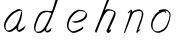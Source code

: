 SplineFontDB: 3.0
FontName: SwanFont
FullName: SwanFont
FamilyName: SwanFont
Weight: Regular
Copyright: Copyright (c) 2016, William Seymour
UComments: "2016-5-23: Created with FontForge (http://fontforge.org)"
Version: 001.000
ItalicAngle: 0
UnderlinePosition: -100
UnderlineWidth: 50
Ascent: 800
Descent: 200
InvalidEm: 0
LayerCount: 2
Layer: 0 0 "Back" 1
Layer: 1 0 "Fore" 0
XUID: [1021 547 -597214956 2349]
FSType: 0
OS2Version: 0
OS2_WeightWidthSlopeOnly: 0
OS2_UseTypoMetrics: 1
CreationTime: 1464011425
ModificationTime: 1464086299
PfmFamily: 17
TTFWeight: 400
TTFWidth: 5
LineGap: 90
VLineGap: 0
OS2TypoAscent: 0
OS2TypoAOffset: 1
OS2TypoDescent: 0
OS2TypoDOffset: 1
OS2TypoLinegap: 90
OS2WinAscent: 0
OS2WinAOffset: 1
OS2WinDescent: 0
OS2WinDOffset: 1
HheadAscent: 0
HheadAOffset: 1
HheadDescent: 0
HheadDOffset: 1
OS2Vendor: 'PfEd'
MarkAttachClasses: 1
DEI: 91125
LangName: 1033
Encoding: ISO8859-1
UnicodeInterp: none
NameList: AGL For New Fonts
DisplaySize: -48
AntiAlias: 1
FitToEm: 0
WinInfo: 80 16 4
BeginPrivate: 0
EndPrivate
Grid
463 527 m 0
 468.801495364 558.152805432 450.928952066 570.995749592 423 571 c 0
 393.848546935 570.513458407 370.91408069 557.992725601 351 541 c 0
 326.030306325 529.921048347 308.986409504 513.436748089 287 503 c 0
 265.919975399 488.852583004 241.605185661 466.617188319 227 447 c 0
 207.588528296 416.832063992 183.900267324 392.456392951 169 359 c 0
 161.402458462 341.940820482 148.813864304 319.052655856 139 307 c 0
 131 265 l 0
 125 215 l 0
 121 157 l 0
 133 117 l 0
 138.714230292 110.518736465 140.652937355 102.339437549 147 97 c 0
 169.804627667 44.3258998031 200.309046904 16.8044545981 273 19 c 0
 298.427613731 19.3877583352 323.45071705 24.0435549314 341 35 c 0
 353.855553513 41.1788853329 369.741209258 45.8383202967 381 57 c 0
 399.575953631 69.2011571766 410.938120479 83.70982592 433 91 c 0
 455.19321203 99.2529300615 476.306281676 112.118943912 485 135 c 0
 492.417067125 163.669021446 503.795560473 178.222832694 515 201 c 0
 523.252754084 217.776774961 529.89972024 231.726301254 537 247 c 0
 547 289 l 0
 557 337 l 0
 569 381 l 0
 577 421 l 0
 577 495 l 0
 555 539 l 0
 547 547 l 0
 509 565 l 0
 465 571 l 1024
EndSplineSet
TeXData: 1 0 0 346030 173015 115343 0 1048576 115343 783286 444596 497025 792723 393216 433062 380633 303038 157286 324010 404750 52429 2506097 1059062 262144
AnchorClass2: "df" "" 
BeginChars: 256 6

StartChar: n
Encoding: 110 110 0
Width: 685
VWidth: 0
Flags: HW
LayerCount: 2
Fore
SplineSet
209.239257812 495.203125 m 1
 191.983398438 514.84765625 l 1
 220.068359375 535.038085938 272.326171875 592.561523438 286.586914062 585.483398438 c 0
 295.62109375 581 304.119140625 564.346679688 301.888671875 555 c 0
 299.029296875 543.01953125 298.971679688 527.399414062 297.002929688 517.477539062 c 1
 326.623046875 556.51953125 366.9453125 569.57421875 415.655273438 581.885742188 c 0
 464.841796875 594.528320312 504.8984375 603.986328125 550.211914062 555.102539062 c 1
 605.736328125 496.330078125 580.07421875 450.373046875 572.198242188 409.44140625 c 0
 555.336914062 321.005859375 528.078125 271.84765625 499.865234375 184.124023438 c 0
 485.180664062 138.462890625 466.372070312 99.583984375 456.546875 65.6875 c 1
 469.475585938 81.40234375 504.908203125 97 507.364257812 90 c 1
 509.380859375 81 l 1
 491.412109375 63 480.502929688 58.0234375 469.443359375 45 c 0
 350.764648438 -94.7529296875 442.337890625 125.786132812 471.274414062 217.877929688 c 0
 498.993164062 306.094726562 526.594726562 354.987304688 543.446289062 442.557617188 c 0
 551.142578125 482.5546875 546.546875 509.40625 538.15625 529 c 1
 523.138671875 543.607421875 493.133789062 558.864257812 442.056640625 545.955078125 c 0
 387.037109375 532.049804688 347.771484375 531.508789062 319.84765625 481.083984375 c 0
 243.510742188 344.661132812 128.729492188 -42.1162109375 107.521484375 0 c 0
 98.177734375 18.5556640625 97.521484375 0 108.138671875 34.6708984375 c 0
 166.102539062 223.958984375 227.078125 351.8125 266.427734375 541.603515625 c 1
 249.344726562 526.876953125 225.78515625 505.081054688 209.239257812 495.203125 c 1
EndSplineSet
EndChar

StartChar: o
Encoding: 111 111 1
Width: 690
VWidth: 0
Flags: HW
LayerCount: 2
Fore
SplineSet
306.052734375 543.833984375 m 1
 302.459960938 550.251953125 l 0
 288.084960938 568.436523438 l 1
 309.731445312 576.775390625 329.801757812 576.553710938 347.606445312 582.848632812 c 0
 354.787109375 585.387695312 362.5859375 587.399414062 371.735351562 588.587890625 c 0
 415.565429688 595.165039062 443.337890625 604.272460938 486.791992188 585.310546875 c 0
 506.46484375 576.817382812 535.53125 563.923828125 566.287109375 519.05078125 c 0
 578.4921875 501.239257812 585.768554688 489.090820312 587.856445312 474.413085938 c 0
 594.404296875 428.389648438 584.732421875 397.865234375 575.232421875 352.227539062 c 0
 564.744140625 301.830078125 555.359375 273.608398438 537.140625 225.755859375 c 0
 518.043945312 175.600585938 510.12109375 153.631835938 478.555664062 112.737304688 c 0
 447.935546875 73.06640625 427.123046875 53.3046875 385.1171875 35.716796875 c 0
 339.155273438 16.47265625 306.083984375 -3.7919921875 257.500976562 7 c 0
 221.794921875 14.931640625 184.905273438 20.4462890625 139.624023438 81.8974609375 c 0
 131.822265625 92.484375 126.3984375 101.365234375 121.341796875 110.760742188 c 1
 90.46484375 170.03125 100.356445312 209.29296875 109.701171875 266.827148438 c 0
 119.237304688 323.826171875 135.548828125 354.02734375 164.778320312 400.036132812 c 0
 198.4375 453.501953125 219.249023438 484.7265625 266.979492188 519.884765625 c 0
 279.752929688 529.376953125 289.388671875 535.424804688 302.532226562 542.166992188 c 1
 324.022460938 550.251953125 306.052734375 543.833984375 306.052734375 543.833984375 c 1
452.802734375 557.42578125 m 1
 453.278320312 556.969726562 454.598632812 555.698242188 454.826171875 555.47265625 c 0
 471.478515625 539.096679688 477.750976562 524.36328125 478.514648438 522.104492188 c 0
 483.265625 508.045898438 477.247070312 498.875976562 478.547851562 488.025390625 c 1
 446.219726562 522.62109375 l 1
 445.692382812 527.014648438 446.2890625 534.624023438 446.435546875 535.966796875 c 1
 438.576171875 535.768554688 434.423828125 534.822265625 427.40234375 533.151367188 c 0
 415.1328125 530.127929688 403.966796875 527.521484375 393.489257812 524.87109375 c 0
 359.431640625 516.255859375 332.668945312 507.2109375 298.409179688 481.749023438 c 0
 250.907226562 446.759765625 230.389648438 415.94140625 196.705078125 362.440429688 c 0
 167.4921875 316.453125 151.198242188 286.803710938 142.030273438 230.359375 c 0
 132.609375 172.357421875 136.575195312 135.31640625 157.809570312 94.5517578125 c 1
 160.529296875 89.5009765625 165.163085938 84.8486328125 165.895507812 83.8544921875 c 0
 169.255859375 79.294921875 183.54296875 55.701171875 228.821289062 45.4169921875 c 0
 275.516601562 34.8095703125 305.663085938 45.75 351.8203125 64.53515625 c 0
 393.799804688 81.619140625 437.581054688 111.984375 465.079101562 154.455078125 c 0
 498.3203125 205.802734375 503.047851562 223.567382812 521.680664062 274.263671875 c 0
 539.375 322.404296875 547.431640625 334.827148438 555.822265625 385.514648438 c 0
 563.483398438 431.796875 566.41796875 439.000976562 557.618164062 483.9296875 c 0
 555.509765625 494.700195312 541.196289062 509.077148438 539.649414062 511.741210938 c 1
 530.665039062 524.579101562 525.7421875 535.216796875 510.900390625 541.694335938 c 0
 488.907226562 551.291015625 472.703125 559.013671875 452.802734375 557.42578125 c 1
EndSplineSet
EndChar

StartChar: a
Encoding: 97 97 2
Width: 738
VWidth: 0
Flags: HW
LayerCount: 2
Back
SplineSet
550.125 540 m 0
 522.331054688 582.280273438 481.984375 571.637695312 448.125 561 c 0
 423.763671875 549.05078125 397.576171875 540.998046875 373.125 525 c 0
 333.686523438 493.569335938 290.354492188 464.583984375 256.125 429 c 0
 215.395507812 381.245117188 167.822265625 329.662109375 148.125 270 c 0
 133.48046875 231.15625 116.899414062 191.588867188 121.125 147 c 0
 109.3125 69.1875 187.594726562 15.7431640625 259.125 45 c 0
 304.970703125 60.9638671875 341.188476562 85.4921875 376.125 120 c 0
 418.56640625 158.01171875 456.069335938 201.983398438 481.125 255 c 0
 498.1640625 299.493164062 519.079101562 346.405273438 529.125 396 c 0
 556.026367188 500.90234375 539.079101562 546.48046875 505.125 423 c 0
 472.2578125 350.31640625 451.063476562 269.731445312 445.125 189 c 0
 442.370117188 151.556640625 433.125 116.860351562 433.125 78 c 0
 433.125 50.708984375 441.64453125 39 466.125 39 c 0
 520.88671875 39 579.360351562 102.931640625 625.125 129 c 0
 655.125 156 l 1025
EndSplineSet
Fore
SplineSet
461.546875 178.239257812 m 1
 460.831054688 170.190429688 460.03515625 161.66015625 459.041992188 152.34375 c 0
 457.91796875 143.341796875 456.693359375 135.201171875 455.493164062 127.522460938 c 0
 451.547851562 102.288085938 457.376953125 94.3583984375 458.375 65 c 1
 464.603515625 65.7861328125 460.409179688 55.1484375 466.7109375 57.669921875 c 0
 501.706054688 71.6728515625 518.708007812 84.669921875 549.713867188 105.6640625 c 0
 583.703125 128.673828125 600.686523438 144.690429688 633.69140625 169.685546875 c 1
 644.375 164 l 1
 611.37109375 139.005859375 619.053710938 93.3203125 585.06640625 70.306640625 c 0
 554.060546875 49.3125 537.056640625 36.314453125 502.05859375 22.3095703125 c 0
 489.048828125 17.3125 478.08203125 14.294921875 465.00390625 20.328125 c 1
 464.092773438 20.82421875 469.25 12.9697265625 433.185546875 49.607421875 c 0
 404.866210938 78.3779296875 414.389648438 74.54296875 413.705078125 83.65234375 c 0
 413.077148438 96.4716796875 413.294921875 107.09375 414.088867188 117.463867188 c 1
 388.814453125 89.2568359375 367.807617188 72.890625 333.056640625 50.3154296875 c 0
 302.06640625 30.3056640625 282.057617188 20.3095703125 246.051757812 15.3125 c 0
 221.0546875 11.30859375 205.051757812 16.294921875 182.981445312 29.337890625 c 0
 177.646484375 32.4296875 179.247070312 27.2138671875 140.336914062 66.697265625 c 0
 113.629882812 93.798828125 115.764648438 96.455078125 111.690429688 108.65625 c 0
 100.694335938 141.66015625 97.6767578125 164.684570312 101.708984375 199.654296875 c 0
 106.685546875 242.681640625 116.711914062 266.658203125 136.682617188 305.6875 c 0
 159.703125 350.66796875 176.700195312 373.672851562 208.5078125 412.662109375 c 0
 238.69140625 449.681640625 257.708984375 469.666015625 294.696289062 499.6796875 c 0
 327.684570312 525.693359375 348.408203125 537.265625 386.6875 555.692382812 c 0
 415.712890625 569.665039062 440.326171875 589.020507812 472.321289062 589.034179688 c 0
 501.333984375 589.033203125 514.447265625 570.985351562 541.375 560 c 1
 569.028320312 519.313476562 l 1
 541.908203125 530.376953125 529.016601562 548.333007812 500.026367188 548.333984375 c 0
 468.048828125 548.319335938 451.064453125 534.306640625 422.037109375 520.333007812 c 0
 384.041992188 501.328125 363.037109375 490.334960938 330.05078125 464.322265625 c 0
 293.063476562 434.310546875 274.047851562 414.328125 243.865234375 377.30859375 c 0
 212.056640625 338.319335938 195.061523438 315.31640625 172.041992188 270.337890625 c 0
 152.071289062 231.30859375 142.032226562 207.338867188 137.071289062 164.314453125 c 0
 133.0390625 129.348632812 141.365234375 113.977539062 152.375 81 c 0
 153.653320312 77.1708984375 159.135742188 72.6904296875 160.375 70 c 1
 180.640625 58.505859375 186.982421875 47.3798828125 210.711914062 50.673828125 c 0
 246.7109375 55.6708984375 266.71484375 65.6640625 297.705078125 85.673828125 c 0
 337.712890625 111.665039062 359.71484375 129.661132812 390.709960938 166.6640625 c 0
 395.612304688 172.67578125 400.200195312 178.431640625 404.52734375 184.009765625 c 0
 412.516601562 194.305664062 419.618164062 203.994140625 426.181640625 213.560546875 c 0
 461.546875 178.239257812 l 1
426.184570312 213.577148438 m 1
 429.081054688 246.125976562 452.888671875 271.586914062 468.375 306 c 0
 486.375 346 488.997070312 362.799804688 502.375 403 c 0
 511.36328125 430.010742188 515.375 452 521.375 478 c 0
 524.591796875 491.942382812 521.556640625 528.1484375 534.375 522 c 0
 539.877929688 519.360351562 545.125 524.197265625 549.375 506 c 0
 556.021484375 477.541015625 552.653320312 467.545898438 552.375 463 c 0
 550.412109375 430.998046875 545.7421875 413.151367188 539.375 382 c 0
 530.380859375 337.99609375 524.094726562 312.146484375 504.375 272 c 4
 486.149414062 234.895507812 480.424804688 205.704101562 461.540039062 178.208984375 c 0
 460.963867188 177.370117188 426.184570312 213.577148438 426.184570312 213.577148438 c 1
EndSplineSet
EndChar

StartChar: d
Encoding: 100 100 3
Width: 815
VWidth: 0
Flags: HW
LayerCount: 2
Back
SplineSet
783.626953125 547 m 1
 663.626953125 571 l 0
 652.068359375 567.193359375 638.827148438 563.614257812 627.626953125 559 c 0
 593.447265625 543.733398438 555.375 528.80859375 534.626953125 502 c 0
 516.977539062 479.194335938 494.85546875 450.380859375 474.626953125 424 c 0
 474.626953125 423.999023438 474.625976562 423.997070312 471.626953125 415 c 0
 438.626953125 346 l 0
 414.626953125 277 l 0
 393.626953125 211 l 0
 381.626953125 145 l 0
 381.626953125 49 l 0
 397.280273438 16.2021484375 433.9453125 -7.353515625 474.626953125 -2 c 0
 511.854492188 2.8994140625 528.734375 8.7587890625 561.626953125 22 c 0
 612.626953125 76 l 0
 654.626953125 136 l 0
 717.626953125 253 l 0
 726.626953125 268 l 0
 774.626953125 394 l 0
 821.626953125 565 l 0
 855.626953125 711 l 0
 863.626953125 741 l 0
 893.626953125 852 l 0
 911.626953125 922 l 0
 942.626953125 1078 l 0
 961.59765625 1202.14941406 934.4453125 1072.67089844 912.626953125 1015 c 0
 885.626953125 910 l 0
 876.626953125 880 l 0
 840.626953125 769 l 0
 780.626953125 544 l 0
 753.626953125 451 l 0
 714.626953125 337 l 0
 684.626953125 244 l 0
 666.626953125 172 l 0
 651.626953125 67 l 0
 650.591796875 55.9609375 648.626953125 45.5244140625 648.626953125 34 c 0
 648.626953125 16.55078125 658.625976562 7 675.626953125 7 c 0
 706.780273438 7 721.33984375 25.892578125 747.626953125 37 c 0
 816.626953125 103 l 1025
EndSplineSet
Fore
SplineSet
379.625 140.122070312 m 5
 408.294921875 118.354492188 l 5
 404.2734375 96.294921875 408.157226562 73.646484375 405.985351562 51.4892578125 c 4
 405.568359375 47.2353515625 425.862304688 55.634765625 425.294921875 52.5546875 c 5
 436.306640625 54.380859375 422.477539062 45.349609375 432.606445312 49.9912109375 c 4
 450.629882812 58.2509765625 460.614257812 62.86328125 475.6328125 73.8857421875 c 4
 501.618164062 93.2177734375 512.6328125 106.083007812 536.6171875 127.258789062 c 5
 532.294921875 96.5546875 l 5
 521.294921875 70.5546875 530.294921875 68.5546875 510.986328125 41.357421875 c 4
 500.201171875 26.166015625 485.979492188 25.720703125 467.956054688 17.4619140625 c 4
 456.970703125 11.9296875 448.981445312 9.1552734375 435.956054688 7.3369140625 c 4
 427.965820312 6.4052734375 422.967773438 7.3154296875 415.909179688 11.021484375 c 4
 407.366210938 15.5244140625 370.518554688 51.2314453125 368.607421875 58.24609375 c 4
 366.612304688 68.3779296875 369.629882812 73.876953125 370.623046875 84.0009765625 c 4
 373.627929688 106.079101562 375.603515625 118.060546875 379.625 140.122070312 c 5
505.294921875 543.5546875 m 4
 517.954101562 540.37890625 556.671875 548.500976562 559.294921875 560.5546875 c 4
 569.303710938 606.543945312 583.94921875 645.567382812 597.294921875 690.5546875 c 4
 612.303710938 741.147460938 616.28515625 753.885742188 632.294921875 803.5546875 c 4
 648.3046875 853.223632812 645.422851562 843.927734375 660.294921875 894.5546875 c 4
 670.293945312 928.59375 664.396484375 912.744140625 678.294921875 945.5546875 c 4
 685.272460938 962.026367188 711.294921875 1011.35449219 712.294921875 992.5546875 c 4
 713.989257812 960.700195312 717.91015625 935.971679688 711.294921875 905.5546875 c 4
 699.291015625 850.358398438 702.991210938 864.622070312 689.294921875 809.5546875 c 4
 670.30078125 733.189453125 646.83984375 692.041992188 626.294921875 615.5546875 c 4
 610.771484375 557.760742188 584.76953125 519.958007812 569.499023438 471.206054688 c 4
 565.083007812 457.107421875 560.032226562 442.23828125 553.975585938 425.934570312 c 4
 519.982421875 333.927734375 494.965820312 285.181640625 449.962890625 197.784179688 c 4
 423.96484375 147.18359375 410.9765625 116.810546875 373.965820312 72.6591796875 c 4
 348.969726562 42.2939453125 327.962890625 30.337890625 293.955078125 10.103515625 c 4
 279.966796875 1.8095703125 268.97265625 1.80078125 251.981445312 -0.046875 c 4
 222.958007812 -2.7919921875 202.103515625 -13.931640625 177.879882812 0 c 4
 174.62109375 1.8876953125 177.852539062 -3.505859375 141.6328125 30.19140625 c 4
 102.01953125 67.044921875 109.311523438 75.4404296875 104.600585938 97.8134765625 c 4
 96.6181640625 137.364257812 100.622070312 162.205078125 108.599609375 202.705078125 c 4
 117.624023438 250.525390625 131.598632812 275.389648438 148.61328125 320.455078125 c 4
 163.630859375 358.158203125 169.6015625 381.1875 190.608398438 416.141601562 c 4
 214.630859375 456.6015625 227.604492188 482.387695312 264.608398438 512.747070312 c 4
 291.629882812 534.810546875 314.396484375 538.29296875 348.625976562 546.778320312 c 4
 374.622070312 553.22265625 387.317382812 555.633789062 414.30078125 553.513671875 c 4
 449.321289062 550.76171875 483.294921875 549.07421875 505.294921875 543.5546875 c 4
533.18359375 500.69921875 m 5
 503.650390625 500.15625 485.896484375 517.249023438 453.96875 519.758789062 c 4
 426.969726562 521.599609375 409.963867188 520.689453125 383.971679688 514.24609375 c 4
 349.954101562 505.059570312 326.98046875 502.280273438 299.962890625 480.219726562 c 4
 262.961914062 449.86328125 249.990234375 424.080078125 225.967773438 383.619140625 c 4
 204.961914062 348.666015625 198.991210938 325.640625 183.973632812 287.936523438 c 4
 166.958984375 242.869140625 152.985351562 218.006835938 143.9609375 170.19140625 c 4
 135.984375 129.690429688 131.650390625 104.796875 139.961914062 65.3212890625 c 4
 142.8828125 51.447265625 150.506835938 47.3974609375 155.294921875 37.39453125 c 5
 176.03125 29.75390625 190.930664062 29.689453125 216.641601562 32.4853515625 c 4
 233.635742188 34.333984375 244.619140625 34.341796875 258.603515625 42.6337890625 c 4
 292.611328125 62.8671875 313.614257812 74.8212890625 338.608398438 105.184570312 c 4
 375.618164062 149.333984375 388.604492188 179.704101562 414.603515625 230.306640625 c 4
 459.606445312 317.703125 484.623046875 366.447265625 518.614257812 458.454101562 c 4
 524.2578125 473.64453125 528.987304688 487.462890625 533.18359375 500.69921875 c 5
EndSplineSet
EndChar

StartChar: h
Encoding: 104 104 4
Width: 716
VWidth: 0
Flags: HW
LayerCount: 2
Back
SplineSet
531.458007812 990 m 0
 501.727539062 971.690429688 491.825195312 950.854492188 471.458007812 930 c 0
 426.458007812 837 l 0
 396.458007812 756 l 0
 348.458007812 600 l 0
 345.80078125 579.388671875 336.88671875 560.245117188 330.458007812 540 c 0
 325.038085938 522.93359375 318.038085938 505.385742188 312.458007812 492 c 0
 285.458007812 414 l 0
 249.458007812 303 l 0
 222.458007812 228 l 0
 195.458007812 171 l 0
 189.458007812 153 l 0
 168.458007812 84 l 0
 150.458007812 27 l 0
 177.458007812 96 l 0
 180.458007812 111 l 0
 213.458007812 210 l 0
 255.458007812 318 l 0
 279.458007812 390 l 0
 287.377929688 406.744140625 289.686523438 425.6875 300.458007812 441 c 0
 307.857421875 466.9375 328.583007812 485.533203125 339.458007812 510 c 0
 368.366210938 541.763671875 399.44921875 576.520507812 441.458007812 582 c 0
 506.561523438 590.715820312 574.6796875 556.80078125 567.458007812 492 c 0
 566.653320312 484.784179688 560.911132812 426.948242188 555.458007812 429 c 0
 531.458007812 369 l 0
 504.458007812 297 l 0
 477.458007812 222 l 0
 450.458007812 150 l 0
 426.458007812 81 l 0
 421.23828125 62.5576171875 411.458007812 44.533203125 411.458007812 27 c 0
 411.458007812 21.9873046875 416.223632812 24 420.458007812 24 c 0
 431.84375 24 445.396484375 41.9541015625 453.458007812 48 c 0
 534.458007812 129 l 1025
EndSplineSet
Fore
SplineSet
229.954101562 248.590820312 m 1
 193.88671875 283 l 0
 212.18359375 332.837890625 231.995856984 377.279386132 254.88671875 438 c 0
 298.620117188 554.0078125 325.547311874 624.322454354 366 740 c 0
 384.8046875 793.7734375 398.891391594 823.297959683 425 874 c 0
 443.543945312 910.01171875 449.725585938 929.255859375 479 960 c 4
 499.919921875 981.970703125 512.432617188 985.672851562 539.095703125 1001.68457031 c 1
 531.766601562 974 l 1
 527.126953125 954 533.504882812 948.462890625 512.814453125 926.340820312 c 0
 483.819335938 895.337890625 478.034179688 872.328125 459.487304688 836.314453125 c 0
 433.969726562 785.313476562 422.344726562 755.3359375 401.470703125 702.331054688 c 0
 380.708007812 650.401367188 364.314453125 608.393554688 348.641601562 567.495117188 c 1
 359.16796875 576.875 371.6640625 584.745117188 388.303710938 591.678710938 c 0
 417.297851562 603.690429688 438.217773438 595.671875 469.53125 591.670898438 c 0
 499.721679688 587.6796875 515.526367188 586 544.396484375 571.27734375 c 1
 582.806640625 553 613.07421875 533.834960938 615.287109375 510 c 0
 618.750976562 481.002929688 609.00390625 433.353515625 598.694335938 406.310546875 c 0
 574.305664062 342.334960938 554.599609375 307.322265625 526.768554688 244.315429688 c 0
 494.200195312 170.452148438 472.446289062 127.134765625 445.075195312 57.072265625 c 1
 450.326171875 61.568359375 456.323242188 66.904296875 462.532226562 71.685546875 c 0
 495.012695312 99.685546875 l 1
 499.287109375 69 l 1
 483.046875 34 487.686523438 29 457.526367188 12 c 0
 436.568359375 0.1865234375 450.56640625 8 419.247070312 0 c 0
 412.573242188 -1.7041015625 421.56640625 -3 395.9296875 29.5244140625 c 0
 377.092773438 53.4228515625 393.794921875 64.21875 398.3671875 77.6875 c 0
 428.905273438 157.668945312 450.92578125 200.68359375 485.750976562 279.663085938 c 0
 513.58203125 342.670898438 533.2890625 377.682617188 557.676757812 441.657226562 c 0
 568.103515625 468.669921875 578.928710938 484.61328125 576.234375 513.6484375 c 0
 575.067382812 526.220703125 568.88671875 528 558.446289062 538 c 1
 542.551757812 544.54296875 533.053710938 553.427734375 510.505859375 556.30859375 c 0
 479.173828125 560.3125 458.294921875 568.327148438 429.309570312 556.319335938 c 0
 393.340820312 541.331054688 377.126953125 522.313476562 357.396484375 492.323242188 c 0
 333.709960938 457.25 316.420898438 427.896484375 301.068359375 398.658203125 c 0
 281.837890625 362.036132812 265.64453125 325.59375 243.72265625 278.3203125 c 0
 239.018554688 268.327148438 234.5859375 258.754882812 230.375976562 249.51953125 c 0
 229.954101562 248.590820312 l 1
230.75390625 250.559570312 m 1
 229.866210938 248.1484375 l 0
 222.24609375 227.430664062 213.993164062 205.411132812 204.290039062 180.313476562 c 0
 182.7265625 125.470703125 133.177734375 -1.4521484375 128.09765625 2.400390625 c 0
 117.272460938 10.6103515625 97.142578125 43.7578125 100.88671875 53 c 0
 138.266601562 145.284179688 158.88671875 201 193.88671875 283 c 0
 193.88671875 283 l 0
 230.75390625 250.559570312 l 1
EndSplineSet
EndChar

StartChar: e
Encoding: 101 101 5
Width: 700
VWidth: 0
Flags: HWO
LayerCount: 2
Back
SplineSet
263.044921875 272 m 0
 299.640625 275.756835938 354.200195312 278.6015625 381.044921875 288 c 0
 405.39453125 296.525390625 432.360351562 301.2421875 453.044921875 312 c 0
 501.798828125 334.944335938 542.079101562 364.626953125 564.044921875 411 c 0
 573.520507812 431.00390625 582.044921875 448.78515625 582.044921875 480 c 0
 583.815429688 538.719726562 532.743164062 556.13671875 480.044921875 561 c 0
 440.016601562 564.694335938 405.807617188 576.5546875 380.044921875 562.83203125 c 0
 355.314453125 549.659179688 340.916015625 539.342773438 317.044921875 524.512695312 c 0
 293.098632812 509.635742188 259.748046875 495.278320312 243.044921875 470.758789062 c 0
 236.780273438 461.5625 214.533203125 437.88671875 208.1875 427 c 0
 200.373046875 413.59375 188.124023438 394.4921875 176.280273438 382 c 0
 144.466796875 322 l 0
 122.325195312 234 l 0
 116.043945312 139 l 0
 163.58984375 59 l 0
 236.044921875 20.234375 l 0
 357.044921875 45 l 0
 414.044921875 72 l 0
 420.044921875 78 l 0
 490.044921875 123 l 0
 506.044921875 150 l 1025
EndSplineSet
Fore
SplineSet
300.235351562 255 m 1
 205.235351562 288 l 1
 249.245117188 292.993164062 315.6640625 292.23046875 358.555664062 302.688476562 c 0
 399.556640625 312.685546875 422.564453125 321.676757812 459.556640625 341.681640625 c 0
 491.565429688 359.672851562 510.551757812 371.685546875 534.547851562 399.686523438 c 0
 553.543945312 422.6875 558.305664062 439.72265625 565.555664062 468.670898438 c 0
 570.5625 488.662109375 573.26953125 487.028320312 566.235351562 507 c 0
 565.791992188 508.258789062 555.495117188 520.366210938 555.235351562 521 c 1
 543.616210938 527.305664062 540.040039062 532.870117188 524.900390625 536.311523438 c 0
 502.905273438 541.311523438 489.8984375 542.3203125 467.106445312 544.317382812 c 0
 439.89453125 546.3203125 423.88671875 551.397460938 397.916992188 545.141601562 c 0
 377.911132812 540.322265625 369.2265625 535.462890625 351.235351562 525 c 0
 330.247070312 512.4375 319.055664062 500.13671875 299.912109375 485.321289062 c 0
 277.927734375 468.307617188 267.912109375 455.323242188 249.9140625 435.322265625 c 0
 229.8984375 412.336914062 216.915039062 400.321289062 200.599609375 374.337890625 c 0
 182.912109375 345.327148438 174.919921875 327.321289062 162.932617188 295.309570312 c 0
 150.928710938 262.3125 143.517578125 243.389648438 139.219726562 208.346679688 c 0
 134.923828125 173.321289062 137.666992188 148.564453125 152.235351562 117 c 0
 164.235351562 91 170.883789062 91.041015625 186.235351562 72 c 1
 194.26171875 66.3203125 216.737304688 48.7626953125 227.235351562 46 c 0
 246.235351562 41 229.268554688 41.8125 248.235351562 44 c 0
 275.240234375 47.1142578125 283.623046875 45.5205078125 308.576171875 54.6650390625 c 0
 349.55859375 69.68359375 371.564453125 79.6748046875 410.559570312 99.6806640625 c 0
 434.567382812 111.672851562 447.551757812 119.685546875 468.553710938 136.682617188 c 0
 478.553710938 144.680664062 481.56640625 152.6640625 489.547851562 163.684570312 c 1
 506.235351562 149 l 5
 506.235351562 137 508.192382812 113.05859375 498.235351562 105 c 0
 477.232421875 88.001953125 469.11328125 78.2509765625 445.235351562 66 c 0
 406.241210938 45.994140625 384.999023438 34.068359375 343.923828125 19.3046875 c 0
 318.9140625 10.3154296875 305.245117188 7.1142578125 278.235351562 4 c 0
 259.231445312 2.123046875 248.235351562 0 229.865234375 7.5712890625 c 0
 205.500976562 17.61328125 156.860351562 51.9072265625 134.235351562 80 c 1
 115.536132812 102.504882812 110.852539062 125.724609375 104.85546875 153.659179688 c 0
 97.5556640625 187.663085938 99.5625 208.662109375 103.857421875 243.686523438 c 0
 108.541015625 278.685546875 115.568359375 297.66015625 127.572265625 330.657226562 c 0
 139.559570312 362.669921875 147.553710938 380.676757812 165.241210938 409.689453125 c 0
 181.55859375 435.674804688 194.54296875 447.692382812 214.557617188 470.676757812 c 0
 232.555664062 490.677734375 242.572265625 503.663085938 264.55859375 520.677734375 c 0
 283.5625 535.676757812 296.412109375 540.936523438 317.5546875 553.233398438 c 0
 335.541015625 563.694335938 345.217773438 571.177734375 365.235351562 576 c 0
 391.232421875 582.17578125 404.60546875 582.061523438 431.77734375 579.6796875 c 0
 454.5703125 577.681640625 467.581054688 576.672851562 489.584960938 571.671875 c 0
 507.56640625 567.692382812 517.524414062 566.725585938 532.69140625 556.615234375 c 0
 549.087890625 545.68359375 591.936523438 503.2890625 597.912109375 486.352539062 c 0
 604.916992188 466.337890625 605.924804688 453.3203125 600.916992188 433.326171875 c 0
 593.931640625 404.313476562 588.90234375 387.3359375 569.904296875 364.333007812 c 0
 545.90625 336.329101562 526.916992188 324.314453125 494.907226562 306.323242188 c 0
 457.913085938 286.31640625 435.0078125 276.8828125 393.899414062 267.327148438 c 0
 350.892578125 257.330078125 344.241210938 259.993164062 300.235351562 255 c 1
EndSplineSet
EndChar
EndChars
EndSplineFont
